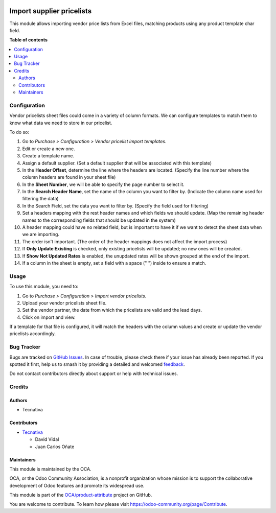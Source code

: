 .. image:: https://odoo-community.org/readme-banner-image
   :target: https://odoo-community.org/get-involved?utm_source=readme
   :alt: Odoo Community Association

==========================
Import supplier pricelists
==========================

.. 
   !!!!!!!!!!!!!!!!!!!!!!!!!!!!!!!!!!!!!!!!!!!!!!!!!!!!
   !! This file is generated by oca-gen-addon-readme !!
   !! changes will be overwritten.                   !!
   !!!!!!!!!!!!!!!!!!!!!!!!!!!!!!!!!!!!!!!!!!!!!!!!!!!!
   !! source digest: sha256:d6f73c8056b4821ac1bd6d14ffbfd8732722db8d6910b39626fecfb157ac023d
   !!!!!!!!!!!!!!!!!!!!!!!!!!!!!!!!!!!!!!!!!!!!!!!!!!!!

.. |badge1| image:: https://img.shields.io/badge/maturity-Beta-yellow.png
    :target: https://odoo-community.org/page/development-status
    :alt: Beta
.. |badge2| image:: https://img.shields.io/badge/license-AGPL--3-blue.png
    :target: http://www.gnu.org/licenses/agpl-3.0-standalone.html
    :alt: License: AGPL-3
.. |badge3| image:: https://img.shields.io/badge/github-OCA%2Fproduct--attribute-lightgray.png?logo=github
    :target: https://github.com/OCA/product-attribute/tree/18.0/product_supplierinfo_import
    :alt: OCA/product-attribute
.. |badge4| image:: https://img.shields.io/badge/weblate-Translate%20me-F47D42.png
    :target: https://translation.odoo-community.org/projects/product-attribute-18-0/product-attribute-18-0-product_supplierinfo_import
    :alt: Translate me on Weblate
.. |badge5| image:: https://img.shields.io/badge/runboat-Try%20me-875A7B.png
    :target: https://runboat.odoo-community.org/builds?repo=OCA/product-attribute&target_branch=18.0
    :alt: Try me on Runboat

|badge1| |badge2| |badge3| |badge4| |badge5|

This module allows importing vendor price lists from Excel files,
matching products using any product template char field.

**Table of contents**

.. contents::
   :local:

Configuration
=============

Vendor pricelists sheet files could come in a variety of column formats.
We can configure templates to match them to know what data we need to
store in our pricelist.

To do so:

1.  Go to *Purchase > Configuration > Vendor pricelist import
    templates*.
2.  Edit or create a new one.
3.  Create a template name.
4.  Assign a default supplier. (Set a default supplier that will be
    associated with this template)
5.  In the **Header Offset**, determine the line where the headers are
    located. (Specify the line number where the column headers are found
    in your sheet file)
6.  In the **Sheet Number**, we will be able to specify the page number
    to select it.
7.  In the **Search Header Name**, set the name of the column you want
    to filter by. (Indicate the column name used for filtering the data)
8.  In the Search Field, set the data you want to filter by. (Specify
    the field used for filtering)
9.  Set a headers mapping with the rest header names and which fields we
    should update. (Map the remaining header names to the corresponding
    fields that should be updated in the system)
10. A header mapping could have no related field, but is important to
    have it if we want to detect the sheet data when we are importing.
11. The order isn't important. (The order of the header mappings does
    not affect the import process)
12. If **Only Update Existing** is checked, only existing pricelists
    will be updated; no new ones will be created.
13. If **Show Not Updated Rates** is enabled, the unupdated rates will
    be shown grouped at the end of the import.
14. If a column in the sheet is empty, set a field with a space (" ")
    inside to ensure a match.

Usage
=====

To use this module, you need to:

1. Go to *Purchase > Configuration > Import vendor pricelists*.
2. Upload your vendor pricelists sheet file.
3. Set the vendor partner, the date from which the pricelists are valid
   and the lead days.
4. Click on import and view.

If a template for that file is configured, it will match the headers
with the column values and create or update the vendor pricelists
accordingly.

Bug Tracker
===========

Bugs are tracked on `GitHub Issues <https://github.com/OCA/product-attribute/issues>`_.
In case of trouble, please check there if your issue has already been reported.
If you spotted it first, help us to smash it by providing a detailed and welcomed
`feedback <https://github.com/OCA/product-attribute/issues/new?body=module:%20product_supplierinfo_import%0Aversion:%2018.0%0A%0A**Steps%20to%20reproduce**%0A-%20...%0A%0A**Current%20behavior**%0A%0A**Expected%20behavior**>`_.

Do not contact contributors directly about support or help with technical issues.

Credits
=======

Authors
-------

* Tecnativa

Contributors
------------

- `Tecnativa <https://tecnativa.com>`__

  - David Vidal
  - Juan Carlos Oñate

Maintainers
-----------

This module is maintained by the OCA.

.. image:: https://odoo-community.org/logo.png
   :alt: Odoo Community Association
   :target: https://odoo-community.org

OCA, or the Odoo Community Association, is a nonprofit organization whose
mission is to support the collaborative development of Odoo features and
promote its widespread use.

This module is part of the `OCA/product-attribute <https://github.com/OCA/product-attribute/tree/18.0/product_supplierinfo_import>`_ project on GitHub.

You are welcome to contribute. To learn how please visit https://odoo-community.org/page/Contribute.
